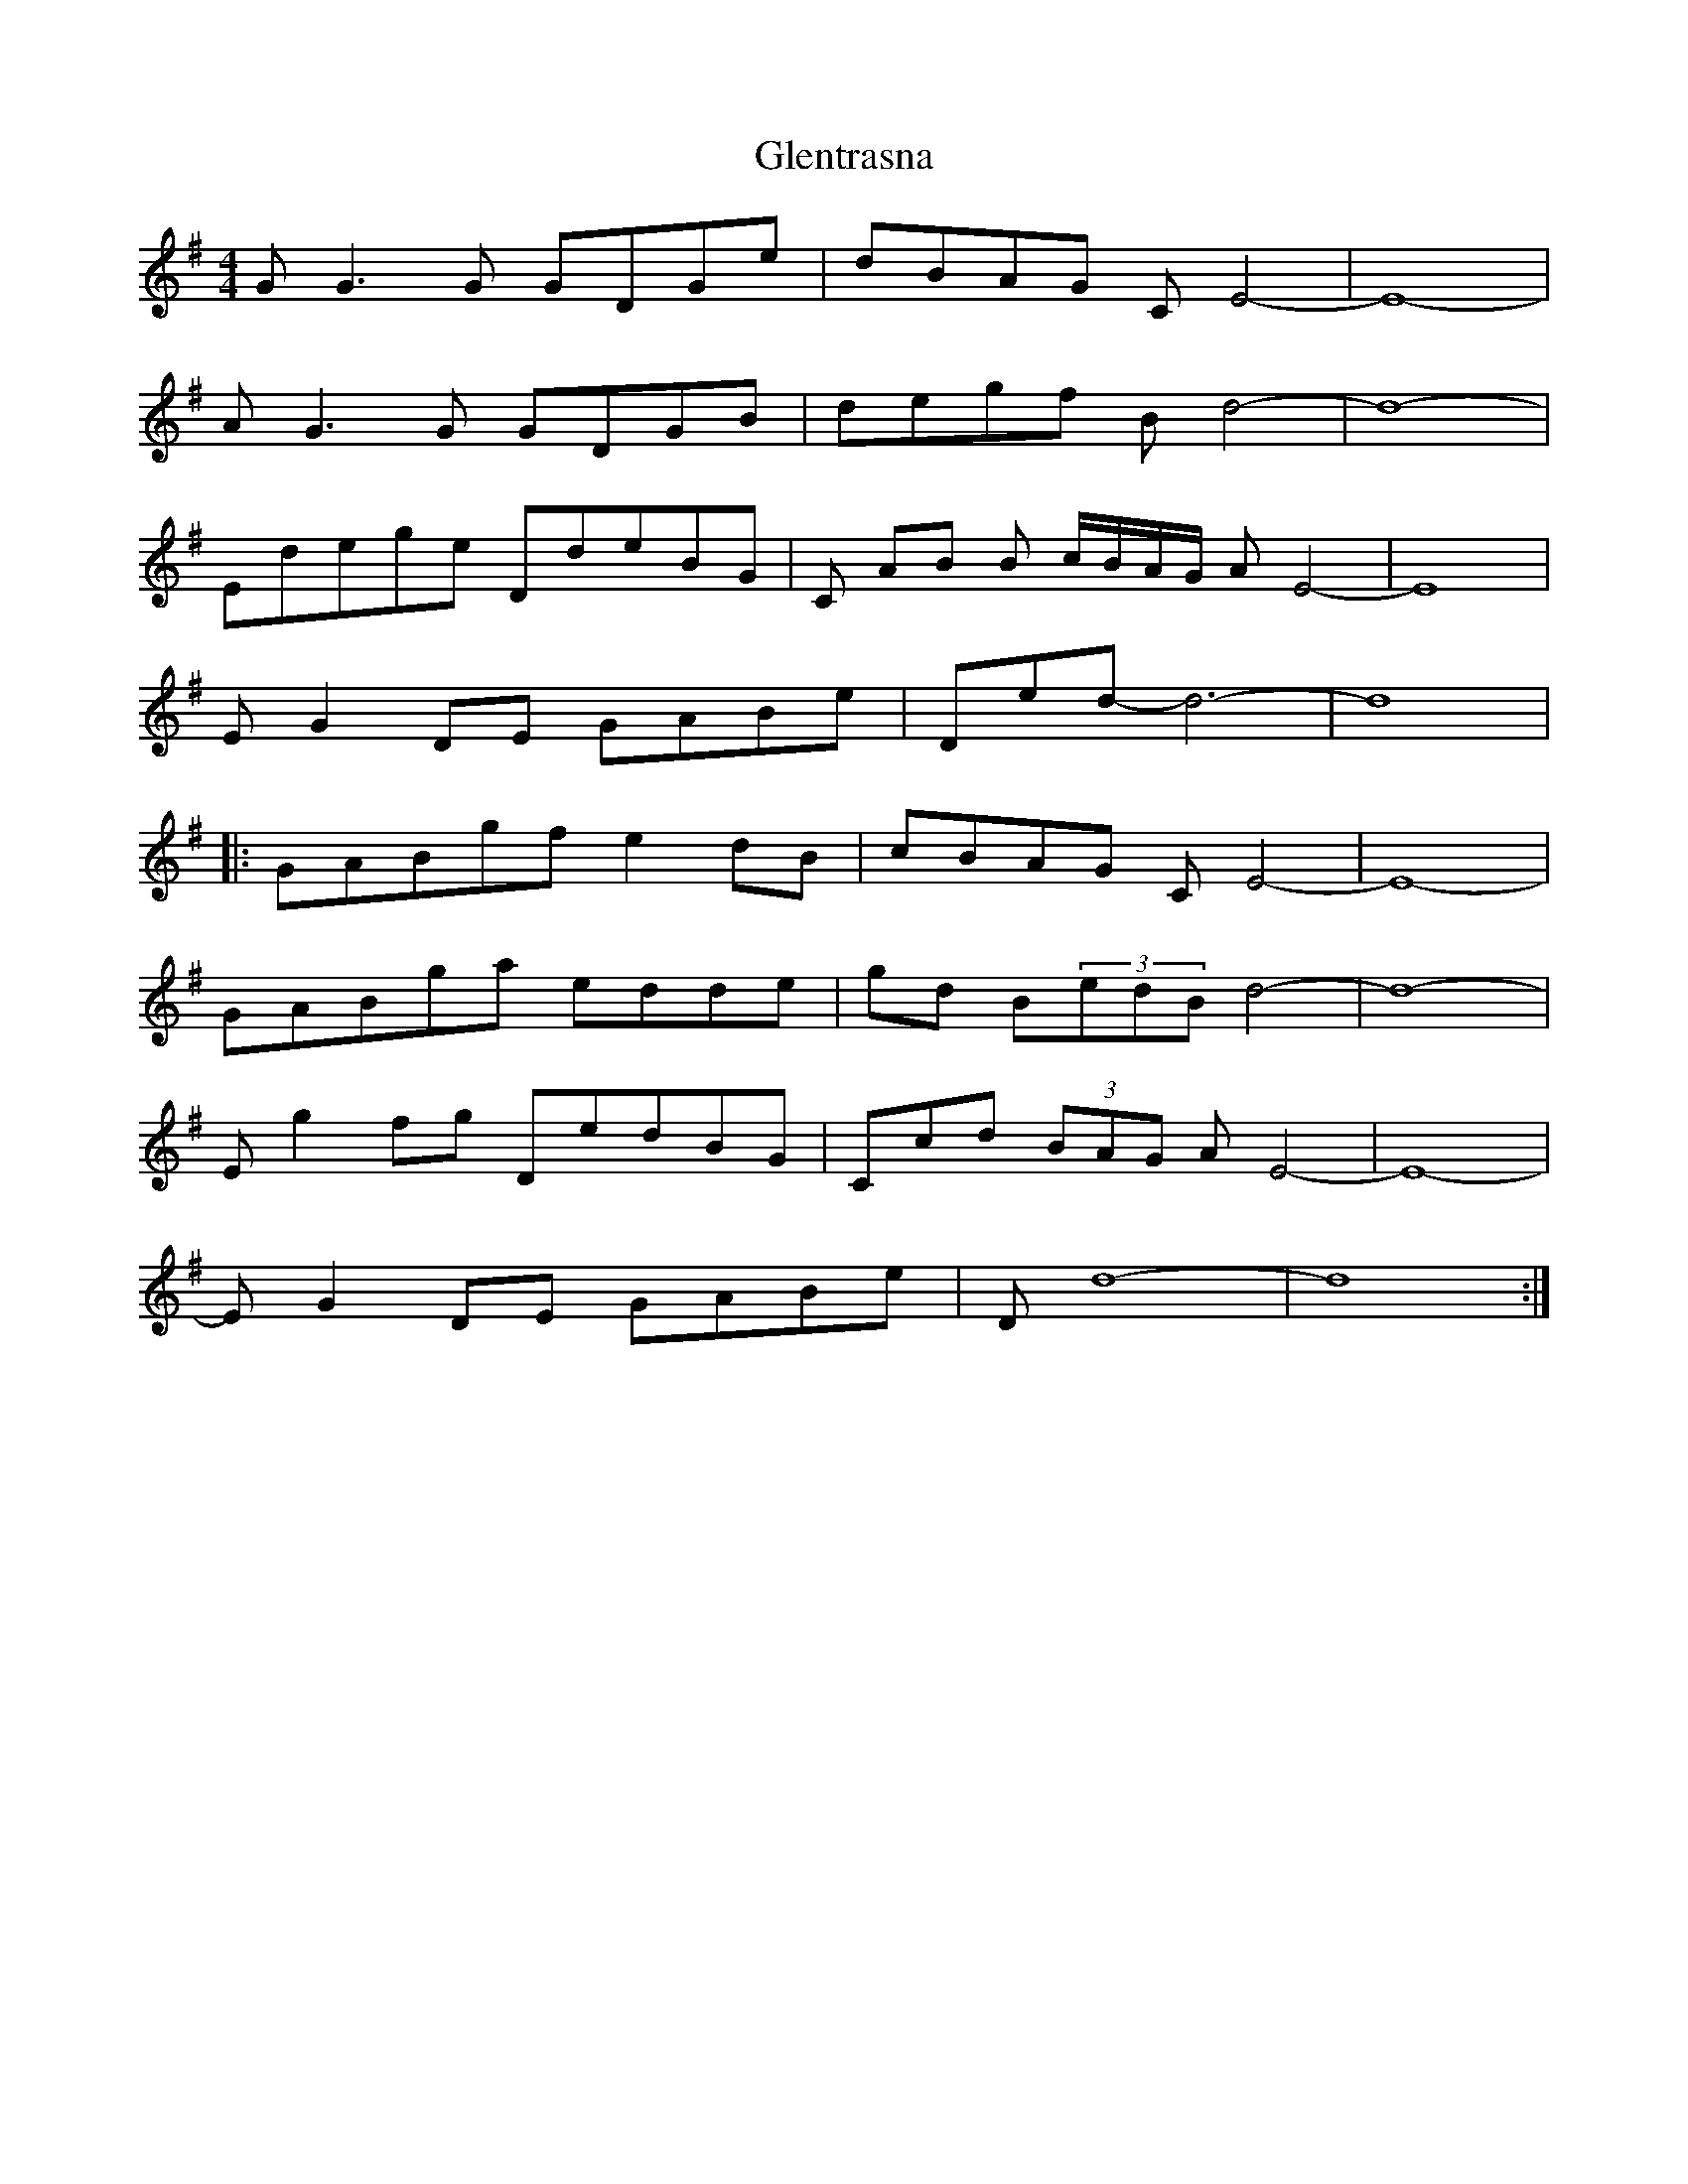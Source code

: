 X: 15547
T: Glentrasna
R: reel
M: 4/4
K: Gmajor
“G”G3G GDGe|dBAG “C”E4-|E8-|
“A”G3G GDGB|degf “Bm”d4-|d8-|
“Em”dege “D”deBG|“C” AB “Bm” c/B/A/G/ “Am”E4-|E8|
“Em”G2DE GABe|“D”ed- d6-|d8|
|:“G”ABgf e2dB|cBAG “C”E4-|E8-|
“G”ABga edde|gd “Bm”(3edB d4-|d8-|
“Em”g2fg “D”edBG|“C”cd (3BAG “Am”E4-|E8-|
“Em”G2DE GABe|“D”d8-|d8:|

